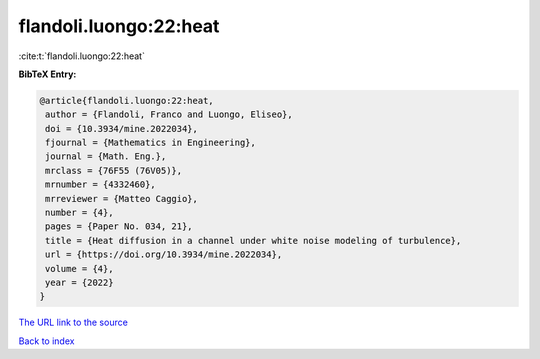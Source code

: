 flandoli.luongo:22:heat
=======================

:cite:t:`flandoli.luongo:22:heat`

**BibTeX Entry:**

.. code-block:: bibtex

   @article{flandoli.luongo:22:heat,
    author = {Flandoli, Franco and Luongo, Eliseo},
    doi = {10.3934/mine.2022034},
    fjournal = {Mathematics in Engineering},
    journal = {Math. Eng.},
    mrclass = {76F55 (76V05)},
    mrnumber = {4332460},
    mrreviewer = {Matteo Caggio},
    number = {4},
    pages = {Paper No. 034, 21},
    title = {Heat diffusion in a channel under white noise modeling of turbulence},
    url = {https://doi.org/10.3934/mine.2022034},
    volume = {4},
    year = {2022}
   }
`The URL link to the source <ttps://doi.org/10.3934/mine.2022034}>`_


`Back to index <../By-Cite-Keys.html>`_
